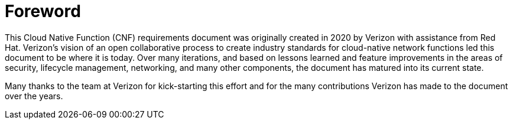 [id="cnf-best-practices-foreword"]
= Foreword

This Cloud Native Function (CNF) requirements document was originally created in 2020 by Verizon with assistance from Red Hat.
Verizon's vision of an open collaborative process to create industry standards for cloud-native network functions led this document to be where it is today.
Over many iterations, and based on lessons learned and feature improvements in the areas of security, lifecycle management, networking, and many other components, the document has matured into its current state.

Many thanks to the team at Verizon for kick-starting this effort and for the many contributions Verizon has made to the document over the years.

